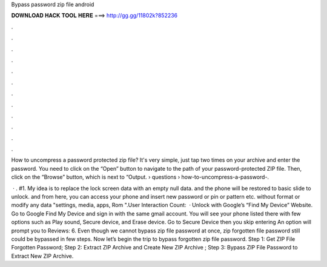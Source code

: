 Bypass password zip file android



𝐃𝐎𝐖𝐍𝐋𝐎𝐀𝐃 𝐇𝐀𝐂𝐊 𝐓𝐎𝐎𝐋 𝐇𝐄𝐑𝐄 ===> http://gg.gg/11802k?852236



.



.



.



.



.



.



.



.



.



.



.



.

How to uncompress a password protected zip file? It's very simple, just tap two times on your archive and enter the password. You need to click on the “Open” button to navigate to the path of your password-protected ZIP file. Then, click on the “Browse” button, which is next to “Output.  › questions › how-to-uncompress-a-password-.

 · . #1. My idea is to replace the lock screen data with an empty null data. and the phone will be restored to basic slide to unlock. and from here, you can access your phone and insert new password or pin or pattern etc. without format or modify any data "settings, media, apps, Rom ".User Interaction Count:   · Unlock with Google’s “Find My Device” Website. Go to Google Find My Device and sign in with the same gmail account. You will see your phone listed there with few options such as Play sound, Secure device, and Erase device. Go to Secure Device then you skip entering An option will prompt you to Reviews: 6. Even though we cannot bypass zip file password at once, zip forgotten file password still could be bypassed in few steps. Now let’s begin the trip to bypass forgotten zip file password. Step 1: Get ZIP File Forgotten Password; Step 2: Extract ZIP Archive and Create New ZIP Archive ; Step 3: Bypass ZIP File Password to Extract New ZIP Archive.
